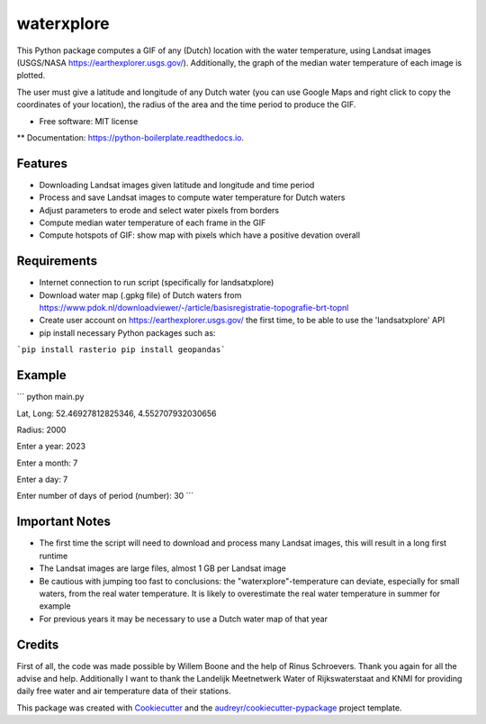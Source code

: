 ==================
waterxplore
==================

This Python package computes a GIF of any (Dutch) location with the water temperature, using Landsat images (USGS/NASA https://earthexplorer.usgs.gov/). Additionally, the graph of the median water temperature of each image is plotted.

.. image:: https://github.com/EnrikosIossifidis/waterxplore/blob/master/data/output/test/figures/testgif.gif
        :alt: Documentation Status

The user must give a latitude and longitude of any Dutch water (you can use Google Maps and right click to copy the coordinates of your location), the radius of the area and the time period to produce the GIF. 


* Free software: MIT license
** Documentation: https://python-boilerplate.readthedocs.io.


Features
--------

* Downloading Landsat images given latitude and longitude and time period
* Process and save Landsat images to compute water temperature for Dutch waters
* Adjust parameters to erode and select water pixels from borders
* Compute median water temperature of each frame in the GIF
* Compute hotspots of GIF: show map with pixels which have a positive devation overall


Requirements
-------

* Internet connection to run script (specifically for landsatxplore)
* Download water map (.gpkg file) of Dutch waters from https://www.pdok.nl/downloadviewer/-/article/basisregistratie-topografie-brt-topnl
* Create user account on https://earthexplorer.usgs.gov/ the first time, to be able to use the 'landsatxplore' API
* pip install necessary Python packages such as:

```pip install rasterio
pip install geopandas``` 


Example 
-------

```
python main.py

Lat, Long: 52.46927812825346, 4.552707932030656

Radius: 2000

Enter a year: 2023

Enter a month: 7

Enter a day: 7

Enter number of days of period (number): 30
``` 



Important Notes
-------
* The first time the script will need to download and process many Landsat images, this will result in a long first runtime
* The Landsat images are large files, almost 1 GB per Landsat image
* Be cautious with jumping too fast to conclusions: the "waterxplore"-temperature can deviate, especially for small waters, from the real water temperature. It is likely to overestimate the real water temperature in summer for example
* For previous years it may be necessary to use a Dutch water map of that year

Credits
-------

First of all, the code was made possible by Willem Boone and the help of Rinus Schroevers. Thank you again for all the advise and help. Additionally I want to thank the Landelijk Meetnetwerk Water of Rijkswaterstaat and KNMI for providing daily free water and air temperature data of their stations. 

This package was created with Cookiecutter_ and the `audreyr/cookiecutter-pypackage`_ project template.

.. _Cookiecutter: https://github.com/audreyr/cookiecutter
.. _`audreyr/cookiecutter-pypackage`: https://github.com/audreyr/cookiecutter-pypackage
